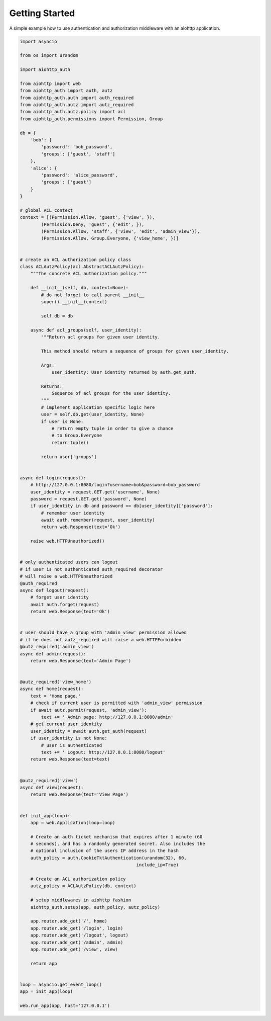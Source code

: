 Getting Started
===============

A simple example how to use authentication and authorization middleware
with an aiohttp application.

.. code-block:: python

    import asyncio

    from os import urandom

    import aiohttp_auth

    from aiohttp import web
    from aiohttp_auth import auth, autz
    from aiohttp_auth.auth import auth_required
    from aiohttp_auth.autz import autz_required
    from aiohttp_auth.autz.policy import acl
    from aiohttp_auth.permissions import Permission, Group

    db = {
        'bob': {
            'password': 'bob_password',
            'groups': ['guest', 'staff']
        },
        'alice': {
            'password': 'alice_password',
            'groups': ['guest']
        }
    }

    # global ACL context
    context = [(Permission.Allow, 'guest', {'view', }),
            (Permission.Deny, 'guest', {'edit', }),
            (Permission.Allow, 'staff', {'view', 'edit', 'admin_view'}),
            (Permission.Allow, Group.Everyone, {'view_home', })]


    # create an ACL authorization policy class
    class ACLAutzPolicy(acl.AbstractACLAutzPolicy):
        """The concrete ACL authorization policy."""

        def __init__(self, db, context=None):
            # do not forget to call parent __init__
            super().__init__(context)

            self.db = db

        async def acl_groups(self, user_identity):
            """Return acl groups for given user identity.

            This method should return a sequence of groups for given user_identity.

            Args:
                user_identity: User identity returned by auth.get_auth.

            Returns:
                Sequence of acl groups for the user identity.
            """
            # implement application specific logic here
            user = self.db.get(user_identity, None)
            if user is None:
                # return empty tuple in order to give a chance  
                # to Group.Everyone
                return tuple()

            return user['groups']


    async def login(request):
        # http://127.0.0.1:8080/login?username=bob&password=bob_password
        user_identity = request.GET.get('username', None)
        password = request.GET.get('password', None)
        if user_identity in db and password == db[user_identity]['password']:
            # remember user identity
            await auth.remember(request, user_identity)
            return web.Response(text='Ok')

        raise web.HTTPUnauthorized()


    # only authenticated users can logout
    # if user is not authenticated auth_required decorator
    # will raise a web.HTTPUnauthorized
    @auth_required
    async def logout(request):
        # forget user identity
        await auth.forget(request)
        return web.Response(text='Ok')


    # user should have a group with 'admin_view' permission allowed
    # if he does not autz_required will raise a web.HTTPForbidden
    @autz_required('admin_view')
    async def admin(request):
        return web.Response(text='Admin Page')


    @autz_required('view_home')
    async def home(request):
        text = 'Home page.'
        # check if current user is permitted with 'admin_view' permission
        if await autz.permit(request, 'admin_view'):
            text += ' Admin page: http://127.0.0.1:8080/admin'
        # get current user identity
        user_identity = await auth.get_auth(request)
        if user_identity is not None:
            # user is authenticated
            text += ' Logout: http://127.0.0.1:8080/logout'
        return web.Response(text=text)


    @autz_required('view')
    async def view(request):
        return web.Response(text='View Page')


    def init_app(loop):
        app = web.Application(loop=loop)

        # Create an auth ticket mechanism that expires after 1 minute (60
        # seconds), and has a randomly generated secret. Also includes the
        # optional inclusion of the users IP address in the hash
        auth_policy = auth.CookieTktAuthentication(urandom(32), 60,
                                                include_ip=True)

        # Create an ACL authorization policy
        autz_policy = ACLAutzPolicy(db, context)

        # setup middlewares in aiohttp fashion
        aiohttp_auth.setup(app, auth_policy, autz_policy)

        app.router.add_get('/', home)
        app.router.add_get('/login', login)
        app.router.add_get('/logout', logout)
        app.router.add_get('/admin', admin)
        app.router.add_get('/view', view)

        return app


    loop = asyncio.get_event_loop()
    app = init_app(loop)

    web.run_app(app, host='127.0.0.1')
